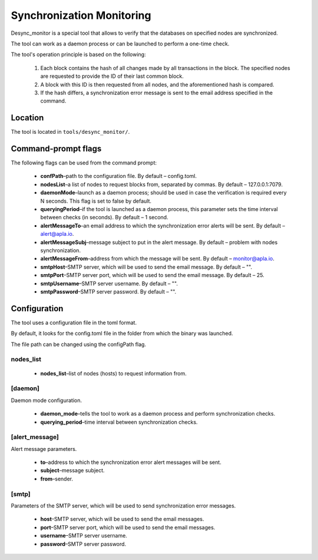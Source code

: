 Synchronization Monitoring
##########################

Desync_monitor is a special tool that allows to verify that the databases on specified nodes are synchronized.

The tool can work as a daemon process or can be launched to perform a one-time check.

The tool's operation principle is based on the following:

        #. Each block contains the hash of all changes made by all transactions in the block. The specified nodes are requested to provide the ID of their last common block.

        #. A block with this ID is then requested from all nodes, and the aforementioned hash is compared.

        #. If the hash differs, a synchronization error message is sent to the email address specified in the command.


Location
========

The tool is located in ``tools/desync_monitor/``.


Command-prompt flags
====================

The following flags can be used from the command prompt:

    * **confPath**–path to the configuration file. By default – config.toml.

    * **nodesList**–a list of nodes to request blocks from, separated by commas. By default – 127.0.0.1:7079.

    * **daemonMode**–launch as a daemon process; should be used in case the verification is required every N seconds. This flag is set to false by default.

    * **queryingPeriod**–if the tool is launched as a daemon process, this parameter sets the time interval between checks (in seconds). By default – 1 second.

    * **alertMessageTo**–an email address to which the synchronization error alerts will be sent. By default – alert@apla.io.

    * **alertMessageSubj**–message subject to put in the alert message. By default – problem  with nodes synchronization.

    * **alertMessageFrom**–address from which the message will be sent. By default – monitor@apla.io.

    * **smtpHost**–SMTP server, which will be used to send the email message. By default – "".

    * **smtpPort**–SMTP server port, which will be used to send the email message. By default – 25.

    * **smtpUsername**–SMTP server username. By default – "".

    * **smtpPassword**–SMTP server password. By default – "".


Configuration
=============

The tool uses a configuration file in the toml format.

By default, it looks for the config.toml file in the folder from which the binary was launched.

The file path can be changed using the configPath flag.


.. code-block:: default
        :caption: Configuration file example

        nodes_list = ["http://127.0.0.1:7079", "http://127.0.0.1:7002"]

        [daemon]
        daemon = false
        querying_period = 1

        [alert_message]
        to = "genesis@genesis.space"
        subject = "problem with genesis nodes"
        from = "monitor@genesis.space"

        [smtp]
        host = ""
        port = 25
        username = ""
        password = ""


nodes_list
----------

    * **nodes_list**–list of nodes (hosts) to request information from.


[daemon]
--------

Daemon mode configuration.

    * **daemon_mode**–tells the tool to work as a daemon process and perform synchronization checks.

    * **querying_period**–time interval between synchronization checks.


[alert_message]
---------------

Alert message parameters.

    * **to**–address to which the synchronization error alert messages will be sent.

    * **subject**–message subject.

    * **from**–sender.


[smtp]
------

Parameters of the SMTP server, which will be used to send synchronization error messages.

    * **host**–SMTP server, which will be used to send the email messages.

    * **port**–SMTP server port, which will be used to send the email messages.

    * **username**–SMTP server username.
    
    * **password**–SMTP server password.
